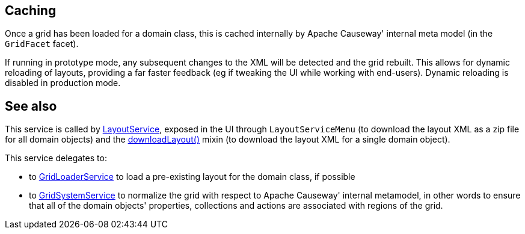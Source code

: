 :Notice: Licensed to the Apache Software Foundation (ASF) under one or more contributor license agreements. See the NOTICE file distributed with this work for additional information regarding copyright ownership. The ASF licenses this file to you under the Apache License, Version 2.0 (the "License"); you may not use this file except in compliance with the License. You may obtain a copy of the License at. http://www.apache.org/licenses/LICENSE-2.0 . Unless required by applicable law or agreed to in writing, software distributed under the License is distributed on an "AS IS" BASIS, WITHOUT WARRANTIES OR  CONDITIONS OF ANY KIND, either express or implied. See the License for the specific language governing permissions and limitations under the License.


== Caching

Once a grid has been loaded for a domain class, this is cached internally by Apache Causeway' internal meta model (in the `GridFacet` facet).

If running in prototype mode, any subsequent changes to the XML will be detected and the grid rebuilt.
This allows for dynamic reloading of layouts, providing a far faster feedback (eg if tweaking the UI while working with end-users).
Dynamic reloading is disabled in production mode.


== See also

This service is called by xref:refguide:applib:index/services/layout/LayoutService.adoc[LayoutService], exposed in the UI through `LayoutServiceMenu` (to download the layout XML as a zip file for all domain objects) and the xref:applib-classes:mixees-and-mixins.adoc#java-lang-object[downloadLayout()] mixin (to download the layout XML for a single domain
object).

This service delegates to:

* to xref:refguide:applib:index/services/grid/GridLoaderService.adoc[GridLoaderService] to load a pre-existing layout for the domain class, if possible

* to xref:refguide:applib:index/services/grid/GridSystemService.adoc[GridSystemService] to normalize the grid with respect to Apache Causeway' internal metamodel, in other words to ensure that all of the domain objects' properties, collections and actions are associated with regions of the grid.



